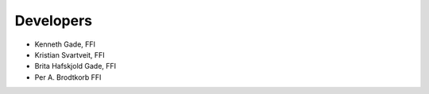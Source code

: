 ==========
Developers
==========
* Kenneth Gade, FFI
* Kristian Svartveit, FFI
* Brita Hafskjold Gade, FFI
* Per A. Brodtkorb FFI
